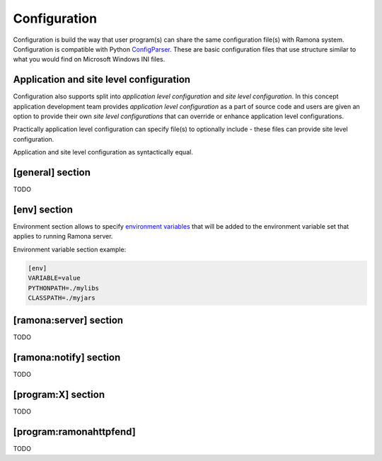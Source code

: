 Configuration
=============

Configuration is build the way that user program(s) can share the same configuration file(s) with Ramona system. Configuration is compatible with Python ConfigParser_. These are basic configuration files that use structure similar to what you would find on Microsoft Windows INI files.

.. _ConfigParser : http://docs.python.org/library/configparser.html

Application and site level configuration
----------------------------------------

Configuration also supports split into *application level configuration* and *site level configuration*. In this concept application development team provides *application level configuration* as a part of source code and users are given an option to provide their own *site level configurations* that can override or enhance application level configurations.

Practically application level configuration can specify file(s) to optionally include - these files can provide site level configuration.

Application and site level configuration as syntactically equal.


[general] section
-----------------

TODO


[env] section
-------------

Environment section allows to specify `environment variables`_ that will be added to the environment variable set that applies to running Ramona server.

.. _`environment variables` : http://en.wikipedia.org/wiki/Environment_variable

Environment variable section example:

.. code-block:: ini

  [env]
  VARIABLE=value
  PYTHONPATH=./mylibs
  CLASSPATH=./myjars


[ramona:server] section
-----------------------

TODO


[ramona:notify] section
-----------------------

TODO


[program:X] section
-------------------

TODO


[program:ramonahttpfend]
------------------------

TODO


